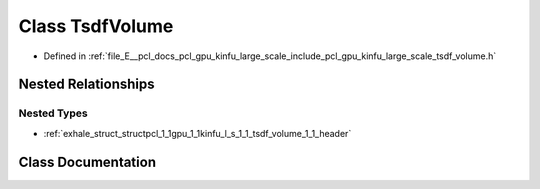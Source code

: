 .. _exhale_class_classpcl_1_1gpu_1_1kinfu_l_s_1_1_tsdf_volume:

Class TsdfVolume
================

- Defined in :ref:`file_E__pcl_docs_pcl_gpu_kinfu_large_scale_include_pcl_gpu_kinfu_large_scale_tsdf_volume.h`


Nested Relationships
--------------------


Nested Types
************

- :ref:`exhale_struct_structpcl_1_1gpu_1_1kinfu_l_s_1_1_tsdf_volume_1_1_header`


Class Documentation
-------------------


.. doxygenclass:: pcl::gpu::kinfuLS::TsdfVolume
   :members:
   :protected-members:
   :undoc-members: